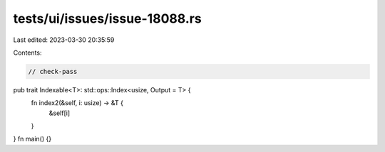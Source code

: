 tests/ui/issues/issue-18088.rs
==============================

Last edited: 2023-03-30 20:35:59

Contents:

.. code-block:: rs

    // check-pass

pub trait Indexable<T>: std::ops::Index<usize, Output = T> {
    fn index2(&self, i: usize) -> &T {
        &self[i]
    }
}
fn main() {}


